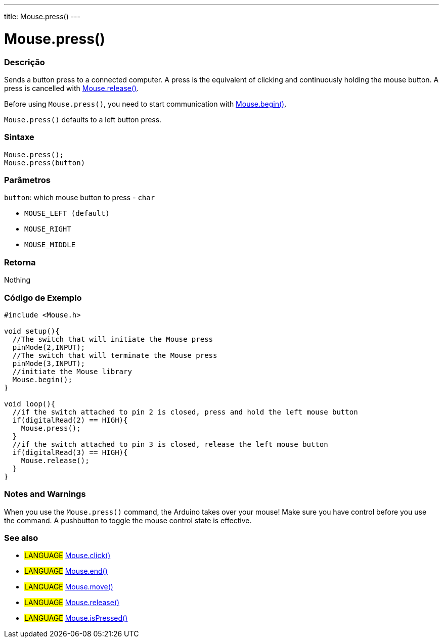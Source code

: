 ---
title: Mouse.press()
---




= Mouse.press()


// OVERVIEW SECTION STARTS
[#overview]
--

[float]
=== Descrição
Sends a button press to a connected computer. A press is the equivalent of clicking and continuously holding the mouse button. A press is cancelled with link:../mouserelease[Mouse.release()].

Before using `Mouse.press()`, you need to start communication with link:../mousebegin[Mouse.begin()].

`Mouse.press()` defaults to a left button press.
[%hardbreaks]


[float]
=== Sintaxe
`Mouse.press();` +
`Mouse.press(button)`


[float]
=== Parâmetros
`button`: which mouse button to press - `char`

* `MOUSE_LEFT (default)`

* `MOUSE_RIGHT`

* `MOUSE_MIDDLE`

[float]
=== Retorna
Nothing

--
// OVERVIEW SECTION ENDS




// HOW TO USE SECTION STARTS
[#howtouse]
--

[float]
=== Código de Exemplo
// Describe what the example code is all about and add relevant code   ►►►►► THIS SECTION IS MANDATORY ◄◄◄◄◄


[source,arduino]
----
#include <Mouse.h>

void setup(){
  //The switch that will initiate the Mouse press
  pinMode(2,INPUT);
  //The switch that will terminate the Mouse press
  pinMode(3,INPUT);
  //initiate the Mouse library
  Mouse.begin();
}

void loop(){
  //if the switch attached to pin 2 is closed, press and hold the left mouse button
  if(digitalRead(2) == HIGH){
    Mouse.press();
  }
  //if the switch attached to pin 3 is closed, release the left mouse button
  if(digitalRead(3) == HIGH){
    Mouse.release();
  }
}
----
[%hardbreaks]

[float]
=== Notes and Warnings
When you use the `Mouse.press()` command, the Arduino takes over your mouse! Make sure you have control before you use the command. A pushbutton to toggle the mouse control state is effective.

--
// HOW TO USE SECTION ENDS


// SEE ALSO SECTION
[#see_also]
--

[float]
=== See also

[role="language"]
* #LANGUAGE# link:../mouseclick[Mouse.click()]
* #LANGUAGE# link:../mouseend[Mouse.end()]
* #LANGUAGE# link:../mousemove[Mouse.move()]
* #LANGUAGE# link:../mouserelease[Mouse.release()]
* #LANGUAGE# link:../mouseispressed[Mouse.isPressed()]

--
// SEE ALSO SECTION ENDS
